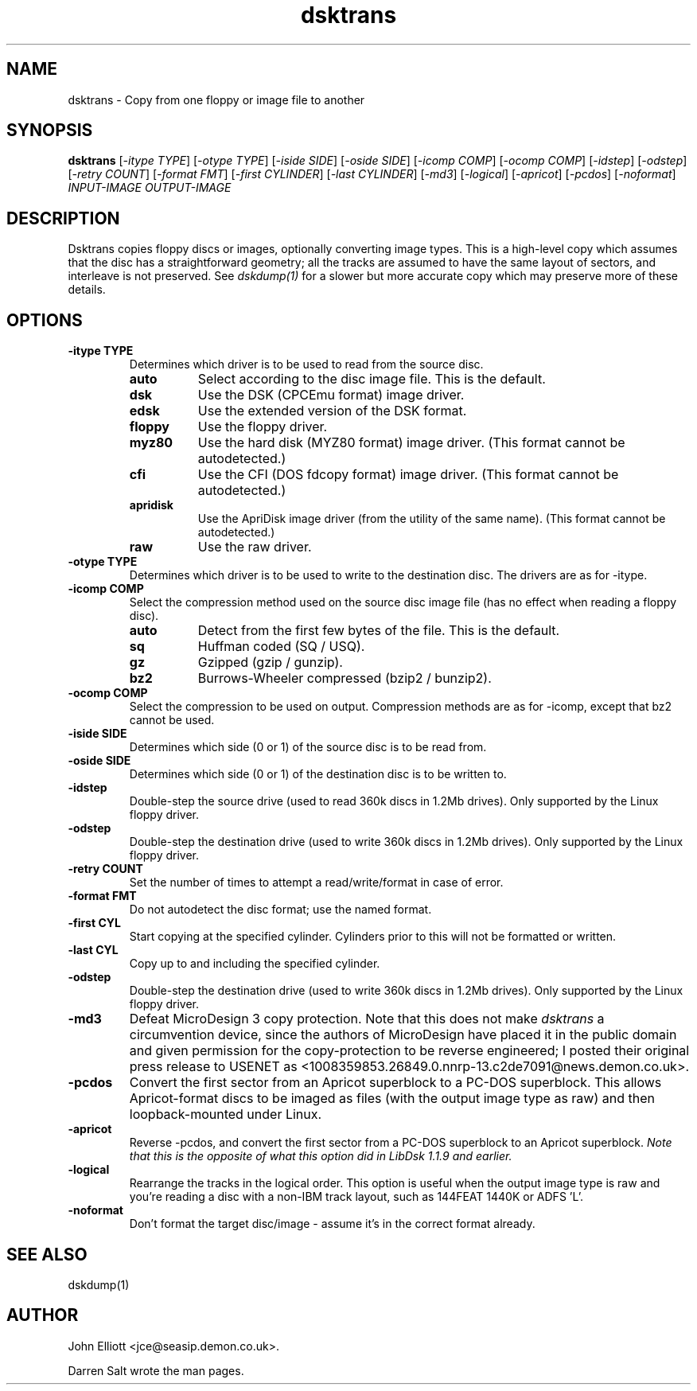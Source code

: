 .\" -*- nroff -*-
.\"
.\" dsktrans.1: dsktrans man page
.\" Copyright (c) 2002 Darren Salt
.\" Copyright (c) 2005-6 John Elliott
.\"
.\" This library is free software; you can redistribute it and/or modify it
.\" under the terms of the GNU Library General Public License as published by
.\" the Free Software Foundation; either version 2 of the License, or (at
.\" your option) any later version.
.\"
.\" This library is distributed in the hope that it will be useful, but
.\" WITHOUT ANY WARRANTY; without even the implied warranty of
.\" MERCHANTABILITY or FITNESS FOR A PARTICULAR PURPOSE.  See the GNU Library
.\" General Public License for more details.
.\"
.\" You should have received a copy of the GNU Library General Public License
.\" along with this library; if not, write to the Free Software Foundation,
.\" Inc., 59 Temple Place - Suite 330, Boston, MA 02111-1307, USA
.\"
.\" Author contact information:
.\" John Elliott: email: jce@seasip.demon.co.uk
.\"
.TH dsktrans 1 "11 April, 2006" "Version 1.1.10" "Emulators"
.\"
.\"------------------------------------------------------------------
.\"
.SH NAME
dsktrans - Copy from one floppy or image file to another
.\"
.\"------------------------------------------------------------------
.\"
.SH SYNOPSIS
.PD 0
.B dsktrans
.RI [ "-itype TYPE" ]
.RI [ "-otype TYPE" ]
.RI [ "-iside SIDE" ]
.RI [ "-oside SIDE" ]
.RI [ "-icomp COMP" ]
.RI [ "-ocomp COMP" ]
.RI [ "-idstep" ]
.RI [ "-odstep" ]
.RI [ "-retry COUNT" ]
.RI [ "-format FMT" ]
.RI [ "-first CYLINDER" ]
.RI [ "-last CYLINDER" ]
.RI [ -md3 ]
.RI [ -logical ]
.RI [ -apricot ]
.RI [ -pcdos ]
.RI [ -noformat ]
.I INPUT-IMAGE
.I OUTPUT-IMAGE
.P
.PD 1
.\"
.\"------------------------------------------------------------------
.\"
.SH DESCRIPTION
Dsktrans copies floppy discs or images, optionally converting image types.
This is a high-level copy which assumes that the disc has a straightforward
geometry; all the tracks are assumed to have the same layout of sectors,
and interleave is not preserved. See
.I dskdump(1)
for a slower but more accurate copy which may preserve more of these 
details.
.\"
.\"------------------------------------------------------------------
.\"
.SH OPTIONS
.TP
.B -itype TYPE
Determines which driver is to be used to read from the source disc.
.RS
.TP 8
.B auto
Select according to the disc image file. This is the default.
.TP
.B dsk
Use the DSK (CPCEmu format) image driver.
.TP
.B edsk
Use the extended version of the DSK format.
.TP
.B floppy
Use the floppy driver.
.TP
.B myz80
Use the hard disk (MYZ80 format) image driver.
(This format cannot be autodetected.)
.TP
.B cfi
Use the CFI (DOS fdcopy format) image driver.
(This format cannot be autodetected.)
.TP
.B apridisk
Use the ApriDisk image driver (from the utility of the same name).
(This format cannot be autodetected.)
.TP
.B raw
Use the raw driver.
.RE

.TP
.B -otype TYPE
Determines which driver is to be used to write to the destination disc. The
drivers are as for -itype.

.TP
.B -icomp COMP
Select the compression method used on the source disc image file (has no
effect when reading a floppy disc).
.RS
.TP 8
.B auto
Detect from the first few bytes of the file. This is the default.
.TP
.B sq
Huffman coded (SQ / USQ).
.TP
.B gz
Gzipped (gzip / gunzip).
.TP
.B bz2
Burrows-Wheeler compressed (bzip2 / bunzip2).
.RE

.TP
.B -ocomp COMP
Select the compression to be used on output. Compression methods are as for
-icomp, except that bz2 cannot be used.

.TP
.B -iside SIDE
Determines which side (0 or 1) of the source disc is to be read from.

.TP
.B -oside SIDE
Determines which side (0 or 1) of the destination disc is to be written to.

.TP
.B -idstep
Double-step the source drive (used to read 360k discs in 1.2Mb drives). Only
supported by the Linux floppy driver.

.TP
.B -odstep
Double-step the destination drive (used to write 360k discs in 1.2Mb drives).
Only supported by the Linux floppy driver.

.TP
.B -retry COUNT
Set the number of times to attempt a read/write/format in case of error.

.TP
.B -format FMT
Do not autodetect the disc format; use the named format.

.TP
.B -first CYL 
Start copying at the specified cylinder. Cylinders prior to this will not be 
formatted or written.

.TP
.B -last CYL 
Copy up to and including the specified cylinder.

.TP
.B -odstep
Double-step the destination drive (used to write 360k discs in 1.2Mb drives).
Only supported by the Linux floppy driver.

.TP
.B -md3
Defeat MicroDesign 3 copy protection. Note that this does not make
.I dsktrans
a circumvention device, since the authors of MicroDesign have placed it in
the public domain and given permission for the copy-protection to be reverse
engineered; I posted their original press release to USENET as 
<1008359853.26849.0.nnrp-13.c2de7091@news.demon.co.uk>.

.TP 
.B -pcdos
Convert the first sector from an Apricot superblock to a PC-DOS superblock.
This allows Apricot-format discs to be imaged as files (with the output 
image type as raw) and then loopback-mounted under Linux.

.TP 
.B -apricot
Reverse -pcdos, and convert the first sector from a PC-DOS superblock to 
an Apricot superblock. 
.I "Note that this is the opposite of what this option did in LibDsk 1.1.9 and earlier."

.TP
.B -logical
Rearrange the tracks in the logical order. This option is useful when the
output image type is raw and you're reading a disc with a non-IBM track
layout, such as 144FEAT 1440K or ADFS 'L'.

.TP
.B -noformat
Don't format the target disc/image - assume it's in the correct format
already.
.\"
.\"------------------------------------------------------------------
.\"
.\".SH BUGS
.\"
.\"------------------------------------------------------------------
.\"
.SH SEE ALSO
dskdump(1)
.\"
.\"------------------------------------------------------------------
.\"
.\" `AUTHOR' here is deliberate...
.\"
.SH AUTHOR
John Elliott <jce@seasip.demon.co.uk>.
.PP
Darren Salt wrote the man pages.
